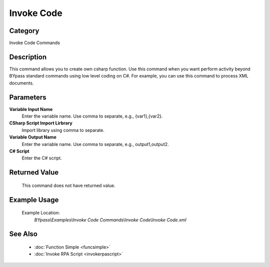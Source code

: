 Invoke Code
===========

Category
--------
Invoke Code Commands

Description
-----------

This command allows you to create own csharp function. Use this command when you want perform activity beyond BYpass standard commands using low level coding on C#. For example, you can use this command to process XML documents.

Parameters
----------

**Variable Input Name**
	Enter the variable name. Use comma to separate, e.g., {var1},{var2}.

**CSharp Script Import Lirbrary**
	Import library using comma to separate.

**Variable Output Name**
	Enter the variable name. Use comma to separate, e.g., output1,output2.

**C# Script**
	Enter the C# script.



Returned Value
--------------
	This command does not have returned value.

Example Usage
-------------

	Example Location:  
		`BYpass\\Examples\\Invoke Code Commands\\Invoke Code\\Invoke Code.xml`

See Also
--------
	- :doc:`Function Simple <funcsimple>`
	- :doc:`Invoke RPA Script <invokerpascript>`

	
